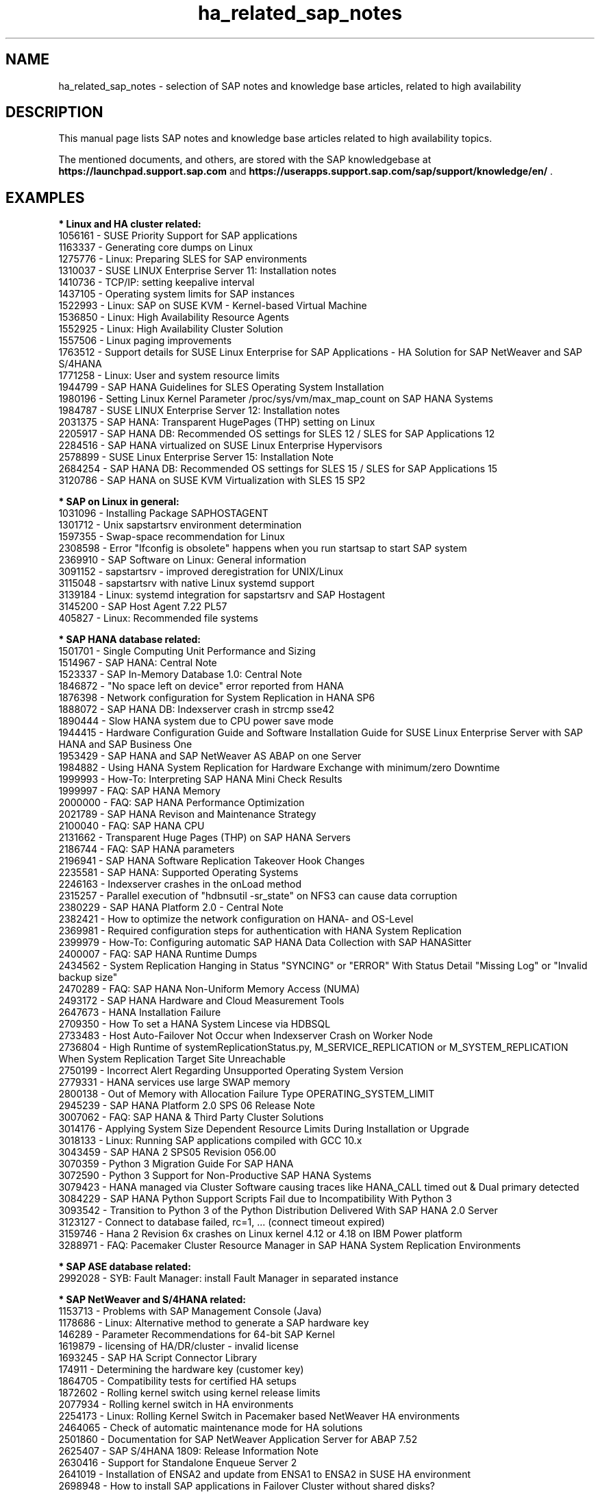 .TH ha_related_sap_notes 7 "16 Mar 2023" "" "ClusterTools2"
.\"
.SH NAME
ha_related_sap_notes - selection of SAP notes and knowledge base articles, related to high availability
.\"
.SH DESCRIPTION
This manual page lists SAP notes and knowledge base articles related to high availability topics.

The mentioned documents, and others, are stored with the SAP knowledgebase at
\fBhttps://launchpad.support.sap.com\fP
and
\fBhttps://userapps.support.sap.com/sap/support/knowledge/en/\fP .
.\"
.SH EXAMPLES
.\"
.B * Linux and HA cluster related:
.br
1056161 - SUSE Priority Support for SAP applications
.br
1163337 - Generating core dumps on Linux
.br
1275776 - Linux: Preparing SLES for SAP environments
.br
1310037 - SUSE LINUX Enterprise Server 11: Installation notes
.br
1410736 - TCP/IP: setting keepalive interval
.br
1437105 - Operating system limits for SAP instances
.br
1522993 - Linux: SAP on SUSE KVM - Kernel-based Virtual Machine
.br
1536850 - Linux: High Availability Resource Agents
.br
1552925 - Linux: High Availability Cluster Solution
.br
1557506 - Linux paging improvements 
.br
1763512 - Support details for SUSE Linux Enterprise for SAP Applications - HA Solution for SAP NetWeaver and SAP S/4HANA
.br
1771258 - Linux: User and system resource limits
.br
1944799 - SAP HANA Guidelines for SLES Operating System Installation
.br
1980196 - Setting Linux Kernel Parameter /proc/sys/vm/max_map_count on SAP HANA Systems
.br
1984787 - SUSE LINUX Enterprise Server 12: Installation notes
.br
2031375 - SAP HANA: Transparent HugePages (THP) setting on Linux
.br
2205917 - SAP HANA DB: Recommended OS settings for SLES 12 / SLES for SAP Applications 12
.br
2284516 - SAP HANA virtualized on SUSE Linux Enterprise Hypervisors
.br
2578899 - SUSE Linux Enterprise Server 15: Installation Note
.br
2684254 - SAP HANA DB: Recommended OS settings for SLES 15 / SLES for SAP Applications 15
.br
3120786 - SAP HANA on SUSE KVM Virtualization with SLES 15 SP2
.br
.\"
.P
.B * SAP on Linux in general:
.br
1031096 - Installing Package SAPHOSTAGENT
.br
1301712 - Unix sapstartsrv environment determination
.br
1597355 - Swap-space recommendation for Linux
.br
2308598 - Error "Ifconfig is obsolete" happens when you run startsap to start SAP system
.br
2369910 - SAP Software on Linux: General information
.br
3091152 - sapstartsrv - improved deregistration for UNIX/Linux
.br
3115048 - sapstartsrv with native Linux systemd support 
.br
3139184 - Linux: systemd integration for sapstartsrv and SAP Hostagent
.br
3145200 - SAP Host Agent 7.22 PL57
.br
405827 - Linux: Recommended file systems
.\"
.P
.B * SAP HANA database related:
.br
1501701 - Single Computing Unit Performance and Sizing
.br
1514967 - SAP HANA: Central Note
.br
1523337 - SAP In-Memory Database 1.0: Central Note
.br
1846872 - "No space left on device" error reported from HANA
.br
1876398 - Network configuration for System Replication in HANA SP6
.br
1888072 - SAP HANA DB: Indexserver crash in strcmp sse42
.br
1890444 - Slow HANA system due to CPU power save mode
.br
1944415 - Hardware Configuration Guide and Software Installation Guide for SUSE Linux Enterprise Server with SAP HANA and SAP Business One
.br
1953429 - SAP HANA and SAP NetWeaver AS ABAP on one Server
.br
1984882 - Using HANA System Replication for Hardware Exchange with minimum/zero Downtime
.br
1999993 - How-To: Interpreting SAP HANA Mini Check Results
.br
1999997 - FAQ: SAP HANA Memory
.br
2000000 - FAQ: SAP HANA Performance Optimization
.br
2021789 - SAP HANA Revison and Maintenance Strategy
.br
2100040 - FAQ: SAP HANA CPU
.br
2131662 - Transparent Huge Pages (THP) on SAP HANA Servers
.br
2186744 - FAQ: SAP HANA parameters
.br
2196941 - SAP HANA Software Replication Takeover Hook Changes
.br
2235581 - SAP HANA: Supported Operating Systems
.br
2246163 - Indexserver crashes in the onLoad method
.br
2315257 - Parallel execution of "hdbnsutil -sr_state" on NFS3 can cause data corruption
.br
2380229 - SAP HANA Platform 2.0 - Central Note
.br
2382421 - How to optimize the network configuration on HANA- and OS-Level
.br
2369981 - Required configuration steps for authentication with HANA System Replication
.br
2399979 - How-To: Configuring automatic SAP HANA Data Collection with SAP HANASitter
.br
2400007 - FAQ: SAP HANA Runtime Dumps
.br
2434562 - System Replication Hanging in Status "SYNCING" or "ERROR" With Status Detail "Missing Log" or "Invalid backup size"
.br
2470289 - FAQ: SAP HANA Non-Uniform Memory Access (NUMA)
.br
2493172 - SAP HANA Hardware and Cloud Measurement Tools
.br
2647673 - HANA Installation Failure
.br
2709350 - How To set a HANA System Lincese via HDBSQL
.br
2733483 - Host Auto-Failover Not Occur when Indexserver Crash on Worker Node
.br
2736804 - High Runtime of systemReplicationStatus.py, M_SERVICE_REPLICATION or M_SYSTEM_REPLICATION When System Replication Target Site Unreachable
.br
2750199 - Incorrect Alert Regarding Unsupported Operating System Version
.br
2779331 - HANA services use large SWAP memory
.br
2800138 - Out of Memory with Allocation Failure Type OPERATING_SYSTEM_LIMIT
.br
2945239 - SAP HANA Platform 2.0 SPS 06 Release Note
.br
3007062 - FAQ: SAP HANA & Third Party Cluster Solutions
.br
3014176 - Applying System Size Dependent Resource Limits During Installation or Upgrade
.br
3018133 - Linux: Running SAP applications compiled with GCC 10.x
.br
3043459 - SAP HANA 2 SPS05 Revision 056.00
.br
3070359 - Python 3 Migration Guide For SAP HANA
.br
3072590 - Python 3 Support for Non-Productive SAP HANA Systems
.br
3079423 - HANA managed via Cluster Software causing traces like HANA_CALL timed out & Dual primary detected
.br
3084229 - SAP HANA Python Support Scripts Fail due to Incompatibility With Python 3
.br
3093542 - Transition to Python 3 of the Python Distribution Delivered With SAP HANA 2.0 Server
.br
3123127 - Connect to database failed, rc=1, ... (connect timeout expired)
.br
3159746 - Hana 2 Revision 6x crashes on Linux kernel 4.12 or 4.18 on IBM Power platform
.br
.\" TODO 3189534 
.\" 3288971 - HANA System Replication Cluster Switches Frequently due to Timeout of landscapeHostConfiguration.py
3288971 - FAQ: Pacemaker Cluster Resource Manager in SAP HANA System Replication Environments
.\" TODO 401162
.\"
.P
.B * SAP ASE database related:
.br
2992028 - SYB: Fault Manager: install Fault Manager in separated instance 
.\"
.P
.B * SAP NetWeaver and S/4HANA related:
.br
1153713 - Problems with SAP Management Console (Java)
.\" TODO 1301712
.br
1178686 - Linux: Alternative method to generate a SAP hardware key
.br
146289 - Parameter Recommendations for 64-bit SAP Kernel
.br
1619879 - licensing of HA/DR/cluster - invalid license
.br
1693245 - SAP HA Script Connector Library
.br
174911 - Determining the hardware key (customer key)
.br
1864705 - Compatibility tests for certified HA setups
.br
1872602 - Rolling kernel switch using kernel release limits
.br
2077934 - Rolling kernel switch in HA environments
.br
2254173 - Linux: Rolling Kernel Switch in Pacemaker based NetWeaver HA environments
.br
2464065 - Check of automatic maintenance mode for HA solutions
.br
2501860 - Documentation for SAP NetWeaver Application Server for ABAP 7.52
.br
2625407 - SAP S/4HANA 1809: Release Information Note
.br
2630416 - Support for Standalone Enqueue Server 2
.br
2641019 - Installation of ENSA2 and update from ENSA1 to ENSA2 in SUSE HA environment
.br
2698948 - How to install SAP applications in Failover Cluster without shared disks?
.br
2711036 - Usage of the Standalone Enqueue Server 2 in an HA Environment
.br
2717369 - Download files for installing of SAP S4/HANA 1809, SAP S4/HANA 1909, BW S/4HANA 2.0
.br
2714839 - New security settings for S/4HANA 1909 (and later)
.br
2855499 - FAIL: RKS Warning(s): Unsupported SCS instance with additional gateway found
.br
2954193 - ERS instance profile location
.br
3019275 - ENQU: ENSA 2.0 is blocked by a deadlock
.br
3075829 - New sapstarstrv Web service method "ABAPSetServerInactive"
.br
3115889 - SAP Web Dispatcher embedded deployment in an ASCS/SCS instance
.br
611361 - Hostnames of SAP ABAP Platform servers
.br
768727 - Automatic restart functions in sapstart for processes
.br
927637 - Web service authentication in sapstartsrv as of Release 7.00
.br
941735 - SAP memory management system for 64-bit Linux systems
.br
953653 - Rolling Kernel Switch
.\"
.SH BUGS
Feedback is welcome, please mail to feedback@suse.com
.\"
.SH SEE ALSO
\fBha_related_suse_tids\fR(7), \fBsap_suse_cluster_connector\fR(8), \fBsaptune\fR(8),
.br
https://launchpad.support.sap.com ,
.br
https://documentation.suse.com/sbp/sap/ ,
.br
https://documentation.suse.com/sles-sap/
.\"
.SH COPYRIGHT
(c) 2021-2023 SUSE Software Solutions Germany GmbH, Germany.
.br
ClusterTools2 comes with ABSOLUTELY NO WARRANTY.
.br
For details see the GNU General Public License at
http://www.gnu.org/licenses/gpl.html
.\"
